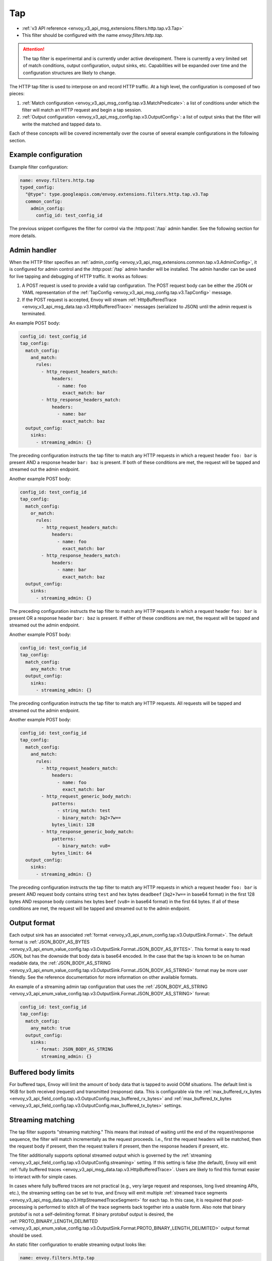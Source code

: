 .. _config_http_filters_tap:

Tap
===

* :ref:`v3 API reference <envoy_v3_api_msg_extensions.filters.http.tap.v3.Tap>`
* This filter should be configured with the name *envoy.filters.http.tap*.

.. attention::

  The tap filter is experimental and is currently under active development. There is currently a
  very limited set of match conditions, output configuration, output sinks, etc. Capabilities will
  be expanded over time and the configuration structures are likely to change.

The HTTP tap filter is used to interpose on and record HTTP traffic. At a high level, the
configuration is composed of two pieces:

1. :ref:`Match configuration <envoy_v3_api_msg_config.tap.v3.MatchPredicate>`: a list of
   conditions under which the filter will match an HTTP request and begin a tap session.
2. :ref:`Output configuration <envoy_v3_api_msg_config.tap.v3.OutputConfig>`: a list of output
   sinks that the filter will write the matched and tapped data to.

Each of these concepts will be covered incrementally over the course of several example
configurations in the following section.

Example configuration
---------------------

Example filter configuration:

.. code-block:: yaml

  name: envoy.filters.http.tap
  typed_config:
    "@type": type.googleapis.com/envoy.extensions.filters.http.tap.v3.Tap
    common_config:
      admin_config:
        config_id: test_config_id

The previous snippet configures the filter for control via the :http:post:`/tap` admin handler.
See the following section for more details.

.. _config_http_filters_tap_admin_handler:

Admin handler
-------------

When the HTTP filter specifies an :ref:`admin_config
<envoy_v3_api_msg_extensions.common.tap.v3.AdminConfig>`, it is configured for admin control and
the :http:post:`/tap` admin handler will be installed. The admin handler can be used for live
tapping and debugging of HTTP traffic. It works as follows:

1. A POST request is used to provide a valid tap configuration. The POST request body can be either
   the JSON or YAML representation of the :ref:`TapConfig
   <envoy_v3_api_msg_config.tap.v3.TapConfig>` message.
2. If the POST request is accepted, Envoy will stream :ref:`HttpBufferedTrace
   <envoy_v3_api_msg_data.tap.v3.HttpBufferedTrace>` messages (serialized to JSON) until the admin
   request is terminated.

An example POST body:

.. code-block:: yaml

  config_id: test_config_id
  tap_config:
    match_config:
      and_match:
        rules:
          - http_request_headers_match:
              headers:
                - name: foo
                  exact_match: bar
          - http_response_headers_match:
              headers:
                - name: bar
                  exact_match: baz
    output_config:
      sinks:
        - streaming_admin: {}

The preceding configuration instructs the tap filter to match any HTTP requests in which a request
header ``foo: bar`` is present AND a response header ``bar: baz`` is present. If both of these
conditions are met, the request will be tapped and streamed out the admin endpoint.

Another example POST body:

.. code-block:: yaml

  config_id: test_config_id
  tap_config:
    match_config:
      or_match:
        rules:
          - http_request_headers_match:
              headers:
                - name: foo
                  exact_match: bar
          - http_response_headers_match:
              headers:
                - name: bar
                  exact_match: baz
    output_config:
      sinks:
        - streaming_admin: {}

The preceding configuration instructs the tap filter to match any HTTP requests in which a request
header ``foo: bar`` is present OR a response header ``bar: baz`` is present. If either of these
conditions are met, the request will be tapped and streamed out the admin endpoint.

Another example POST body:

.. code-block:: yaml

  config_id: test_config_id
  tap_config:
    match_config:
      any_match: true
    output_config:
      sinks:
        - streaming_admin: {}

The preceding configuration instructs the tap filter to match any HTTP requests. All requests will
be tapped and streamed out the admin endpoint.

Another example POST body:

.. code-block:: yaml

  config_id: test_config_id
  tap_config:
    match_config:
      and_match:
        rules:
          - http_request_headers_match:
              headers:
                - name: foo
                  exact_match: bar
          - http_request_generic_body_match:
              patterns:
                - string_match: test
                - binary_match: 3q2+7w==
              bytes_limit: 128
          - http_response_generic_body_match:
              patterns:
                - binary_match: vu8=
              bytes_limit: 64
    output_config:
      sinks:
        - streaming_admin: {}

The preceding configuration instructs the tap filter to match any HTTP requests in which a request
header ``foo: bar`` is present AND request body contains string ``test`` and hex bytes ``deadbeef`` (``3q2+7w==`` in base64 format)
in the first 128 bytes AND response body contains hex bytes ``beef`` (``vu8=`` in base64 format) in the first 64 bytes. If all of these
conditions are met, the request will be tapped and streamed out to the admin endpoint.

Output format
-------------

Each output sink has an associated :ref:`format
<envoy_v3_api_enum_config.tap.v3.OutputSink.Format>`. The default format is
:ref:`JSON_BODY_AS_BYTES
<envoy_v3_api_enum_value_config.tap.v3.OutputSink.Format.JSON_BODY_AS_BYTES>`. This format is
easy to read JSON, but has the downside that body data is base64 encoded. In the case that the tap
is known to be on human readable data, the :ref:`JSON_BODY_AS_STRING
<envoy_v3_api_enum_value_config.tap.v3.OutputSink.Format.JSON_BODY_AS_STRING>` format may be
more user friendly. See the reference documentation for more information on other available formats.

An example of a streaming admin tap configuration that uses the :ref:`JSON_BODY_AS_STRING
<envoy_v3_api_enum_value_config.tap.v3.OutputSink.Format.JSON_BODY_AS_STRING>` format:

.. code-block:: yaml

  config_id: test_config_id
  tap_config:
    match_config:
      any_match: true
    output_config:
      sinks:
        - format: JSON_BODY_AS_STRING
          streaming_admin: {}

Buffered body limits
--------------------

For buffered taps, Envoy will limit the amount of body data that is tapped to avoid OOM situations.
The default limit is 1KiB for both received (request) and transmitted (response) data. This is
configurable via the :ref:`max_buffered_rx_bytes
<envoy_v3_api_field_config.tap.v3.OutputConfig.max_buffered_rx_bytes>` and
:ref:`max_buffered_tx_bytes
<envoy_v3_api_field_config.tap.v3.OutputConfig.max_buffered_tx_bytes>` settings.

.. _config_http_filters_tap_streaming:

Streaming matching
------------------

The tap filter supports "streaming matching." This means that instead of waiting until the end of
the request/response sequence, the filter will match incrementally as the request proceeds. I.e.,
first the request headers will be matched, then the request body if present, then the request
trailers if present, then the response headers if present, etc.

The filter additionally supports optional streamed output which is governed by the :ref:`streaming
<envoy_v3_api_field_config.tap.v3.OutputConfig.streaming>` setting. If this setting is false
(the default), Envoy will emit :ref:`fully buffered traces
<envoy_v3_api_msg_data.tap.v3.HttpBufferedTrace>`. Users are likely to find this format easier
to interact with for simple cases.

In cases where fully buffered traces are not practical (e.g., very large request and responses,
long lived streaming APIs, etc.), the streaming setting can be set to true, and Envoy will emit
multiple :ref:`streamed trace segments <envoy_v3_api_msg_data.tap.v3.HttpStreamedTraceSegment>` for
each tap. In this case, it is required that post-processing is performed to stitch all of the trace
segments back together into a usable form. Also note that binary protobuf is not a self-delimiting
format. If binary protobuf output is desired, the :ref:`PROTO_BINARY_LENGTH_DELIMITED
<envoy_v3_api_enum_value_config.tap.v3.OutputSink.Format.PROTO_BINARY_LENGTH_DELIMITED>` output
format should be used.

An static filter configuration to enable streaming output looks like:

.. code-block:: yaml

  name: envoy.filters.http.tap
  typed_config:
    "@type": type.googleapis.com/envoy.extensions.filters.http.tap.v3.Tap
    common_config:
      static_config:
        match_config:
          http_response_headers_match:
            headers:
              - name: bar
                exact_match: baz
        output_config:
          streaming: true
          sinks:
            - format: PROTO_BINARY_LENGTH_DELIMITED
              file_per_tap:
                path_prefix: /tmp/

The previous configuration will match response headers, and as such will buffer request headers,
body, and trailers until a match can be determined (buffered data limits still apply as described
in the previous section). If a match is determined, buffered data will be flushed in individual
trace segments and then the rest of the tap will be streamed as data arrives. The messages output
might look like this:

.. code-block:: yaml

  http_streamed_trace_segment:
    trace_id: 1
    request_headers:
      headers:
        - key: a
          value: b

.. code-block:: yaml

  http_streamed_trace_segment:
    trace_id: 1
    request_body_chunk:
      as_bytes: aGVsbG8=

Etc.

Statistics
----------

The tap filter outputs statistics in the *http.<stat_prefix>.tap.* namespace. The :ref:`stat prefix
<envoy_v3_api_field_extensions.filters.network.http_connection_manager.v3.HttpConnectionManager.stat_prefix>`
comes from the owning HTTP connection manager.

.. csv-table::
  :header: Name, Type, Description
  :widths: 1, 1, 2

  rq_tapped, Counter, Total requests that matched and were tapped
